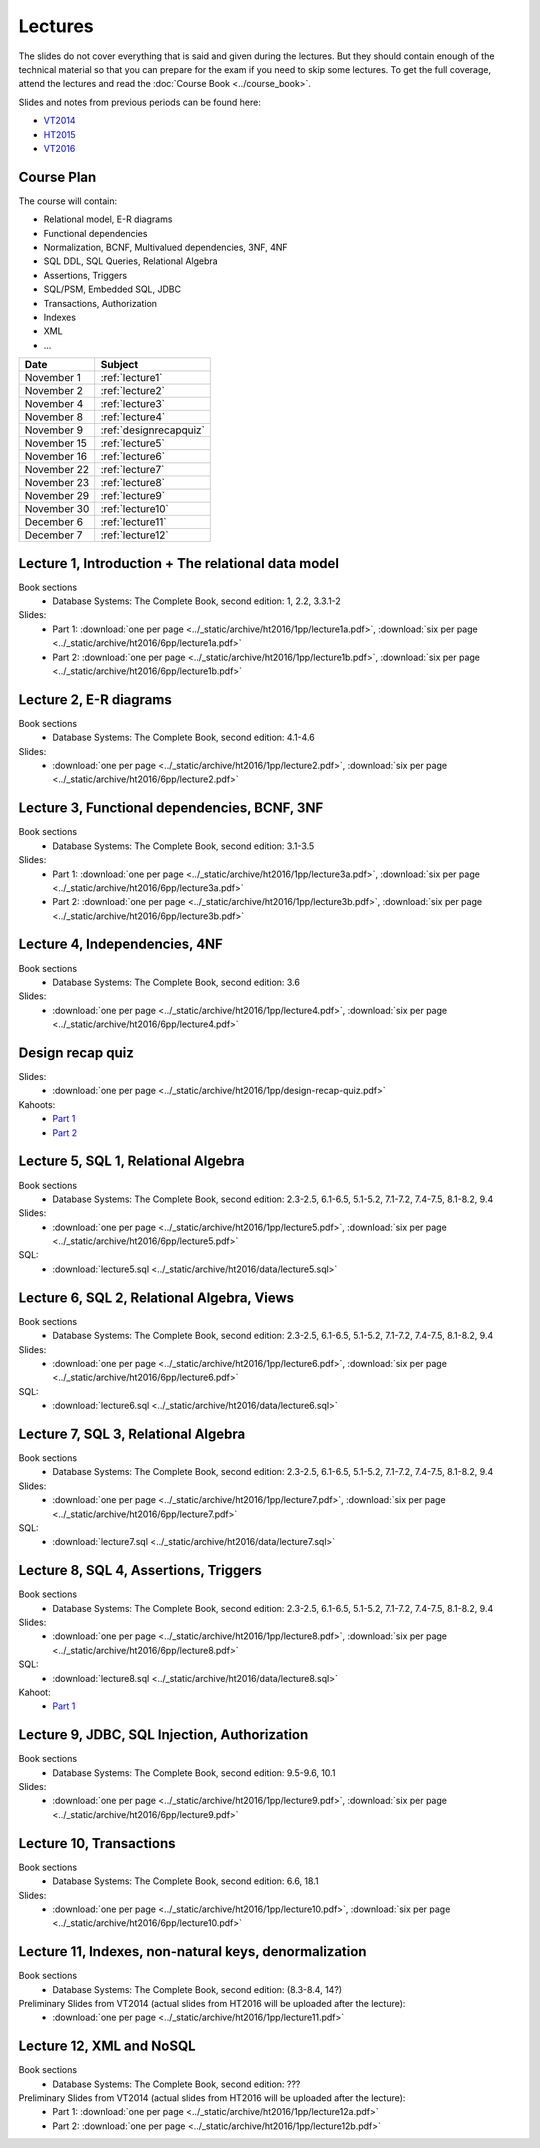 Lectures
========

The slides do not cover everything that is said and given
during the lectures. But they should contain enough of the technical material
so that you can prepare for the exam if you need to skip some lectures. 
To get the full coverage, attend the lectures and read the
:doc:`Course Book <../course_book>`.

Slides and notes from previous periods can be found here:

- `VT2014 <../_static/archive/vt2014/>`__
- `HT2015 <../_static/archive/ht2015/>`__
- `VT2016 <../_static/archive/vt2016/>`__

Course Plan
~~~~~~~~~~~

The course will contain:

-  Relational model, E-R diagrams
-  Functional dependencies
-  Normalization, BCNF, Multivalued dependencies, 3NF, 4NF
-  SQL DDL, SQL Queries, Relational Algebra
-  Assertions, Triggers
-  SQL/PSM, Embedded SQL, JDBC
-  Transactions, Authorization
-  Indexes
-  XML
-  …

===========   ================
Date          Subject
===========   ================
November 1    :ref:`lecture1`
November 2    :ref:`lecture2`
November 4    :ref:`lecture3`
November 8    :ref:`lecture4`
November 9    :ref:`designrecapquiz`
November 15   :ref:`lecture5`
November 16   :ref:`lecture6`
November 22   :ref:`lecture7`
November 23   :ref:`lecture8`
November 29   :ref:`lecture9`
November 30   :ref:`lecture10`
December 6    :ref:`lecture11`
December 7    :ref:`lecture12`
===========   ================


.. _lecture1:

Lecture 1, Introduction + The relational data model
~~~~~~~~~~~~~~~~~~~~~~~~~~~~~~~~~~~~~~~~~~~~~~~~~~~

Book sections
  - |book2e|: 1, 2.2, 3.3.1-2

Slides:
  - Part 1: :download:`one per page <../_static/archive/ht2016/1pp/lecture1a.pdf>`, :download:`six per page <../_static/archive/ht2016/6pp/lecture1a.pdf>`
  - Part 2: :download:`one per page <../_static/archive/ht2016/1pp/lecture1b.pdf>`, :download:`six per page <../_static/archive/ht2016/6pp/lecture1b.pdf>`


.. _lecture2:

Lecture 2, E-R diagrams
~~~~~~~~~~~~~~~~~~~~~~~

Book sections
  - |book2e|: 4.1-4.6

Slides:
  - :download:`one per page <../_static/archive/ht2016/1pp/lecture2.pdf>`, :download:`six per page <../_static/archive/ht2016/6pp/lecture2.pdf>`


.. _lecture3:

Lecture 3, Functional dependencies, BCNF, 3NF
~~~~~~~~~~~~~~~~~~~~~~~~~~~~~~~~~~~~~~~~~~~~~

Book sections
  - |book2e|: 3.1-3.5

Slides:
  - Part 1: :download:`one per page <../_static/archive/ht2016/1pp/lecture3a.pdf>`, :download:`six per page <../_static/archive/ht2016/6pp/lecture3a.pdf>`
  - Part 2: :download:`one per page <../_static/archive/ht2016/1pp/lecture3b.pdf>`, :download:`six per page <../_static/archive/ht2016/6pp/lecture3b.pdf>`

.. _lecture4:

Lecture 4, Independencies, 4NF
~~~~~~~~~~~~~~~~~~~~~~~~~~~~~~

Book sections
  - |book2e|: 3.6

Slides:
  - :download:`one per page <../_static/archive/ht2016/1pp/lecture4.pdf>`, :download:`six per page <../_static/archive/ht2016/6pp/lecture4.pdf>`

.. _designrecapquiz:

Design recap quiz
~~~~~~~~~~~~~~~~~

Slides:
  - :download:`one per page <../_static/archive/ht2016/1pp/design-recap-quiz.pdf>`

Kahoots:
  - `Part 1 <https://goo.gl/NsKEmt>`_
  - `Part 2 <https://goo.gl/syOy36>`_

.. _lecture5:

Lecture 5, SQL 1, Relational Algebra
~~~~~~~~~~~~~~~~~~~~~~~~~~~~~~~~~~~~

Book sections
  - |book2e|: 2.3-2.5, 6.1-6.5, 5.1-5.2, 7.1-7.2, 7.4-7.5, 8.1-8.2, 9.4

Slides:
  - :download:`one per page <../_static/archive/ht2016/1pp/lecture5.pdf>`, :download:`six per page <../_static/archive/ht2016/6pp/lecture5.pdf>`

SQL:
  - :download:`lecture5.sql <../_static/archive/ht2016/data/lecture5.sql>`

.. _lecture6:

Lecture 6, SQL 2, Relational Algebra, Views
~~~~~~~~~~~~~~~~~~~~~~~~~~~~~~~~~~~~~~~~~~~

Book sections
  - |book2e|: 2.3-2.5, 6.1-6.5, 5.1-5.2, 7.1-7.2, 7.4-7.5, 8.1-8.2, 9.4

Slides:
  - :download:`one per page <../_static/archive/ht2016/1pp/lecture6.pdf>`, :download:`six per page <../_static/archive/ht2016/6pp/lecture6.pdf>`

SQL:
  - :download:`lecture6.sql <../_static/archive/ht2016/data/lecture6.sql>`

.. _lecture7:

Lecture 7, SQL 3, Relational Algebra
~~~~~~~~~~~~~~~~~~~~~~~~~~~~~~~~~~~~

Book sections
  - |book2e|: 2.3-2.5, 6.1-6.5, 5.1-5.2, 7.1-7.2, 7.4-7.5, 8.1-8.2, 9.4

Slides:
  - :download:`one per page <../_static/archive/ht2016/1pp/lecture7.pdf>`, :download:`six per page <../_static/archive/ht2016/6pp/lecture7.pdf>`

SQL:
  - :download:`lecture7.sql <../_static/archive/ht2016/data/lecture7.sql>`

.. _lecture8:

Lecture 8, SQL 4, Assertions, Triggers
~~~~~~~~~~~~~~~~~~~~~~~~~~~~~~~~~~~~~~

Book sections
  - |book2e|: 2.3-2.5, 6.1-6.5, 5.1-5.2, 7.1-7.2, 7.4-7.5, 8.1-8.2, 9.4

Slides:
  - :download:`one per page <../_static/archive/ht2016/1pp/lecture8.pdf>`, :download:`six per page <../_static/archive/ht2016/6pp/lecture8.pdf>`

SQL:
  - :download:`lecture8.sql <../_static/archive/ht2016/data/lecture8.sql>`

Kahoot:
  - `Part 1 <https://goo.gl/KDcvsY>`_

.. _lecture9:

Lecture 9, JDBC, SQL Injection, Authorization
~~~~~~~~~~~~~~~~~~~~~~~~~~~~~~~~~~~~~~~~~~~~~

Book sections
  - |book2e|: 9.5-9.6, 10.1

Slides:
  - :download:`one per page <../_static/archive/ht2016/1pp/lecture9.pdf>`, :download:`six per page <../_static/archive/ht2016/6pp/lecture9.pdf>`

.. _lecture10:

Lecture 10, Transactions
~~~~~~~~~~~~~~~~~~~~~~~~

Book sections
  - |book2e|: 6.6, 18.1

Slides:
  - :download:`one per page <../_static/archive/ht2016/1pp/lecture10.pdf>`, :download:`six per page <../_static/archive/ht2016/6pp/lecture10.pdf>`

.. _lecture11:

Lecture 11, Indexes, non-natural keys, denormalization
~~~~~~~~~~~~~~~~~~~~~~~~~~~~~~~~~~~~~~~~~~~~~~~~~~~~~~

Book sections
  - |book2e|: (8.3-8.4, 14?)

Preliminary Slides from VT2014 (actual slides from HT2016 will be uploaded after the lecture):
  - :download:`one per page <../_static/archive/ht2016/1pp/lecture11.pdf>`

.. _lecture12:

Lecture 12, XML and NoSQL
~~~~~~~~~~~~~~~~~~~~~~~~~

Book sections
  - |book2e|: ???

Preliminary Slides from VT2014 (actual slides from HT2016 will be uploaded after the lecture):
  - Part 1: :download:`one per page <../_static/archive/ht2016/1pp/lecture12a.pdf>`
  - Part 2: :download:`one per page <../_static/archive/ht2016/1pp/lecture12b.pdf>`

.. _lecture13:

.. Lecture 13, Databases at Spotify (guest lecture by Oscar Söderlund, Spotify)
.. ~~~~~~~~~~~~~~~~~~~~~~~~~~~~~~~~~~~~~~~~~~~~~~~~~~~~~~~~~~~~~~~~~~~~~~~~~~~~

.. _lecture14:

.. Lecture 14, Exam training
.. ~~~~~~~~~~~~~~~~~~~~~~~~~

.. |book2e| replace:: Database Systems: The Complete Book, second edition
